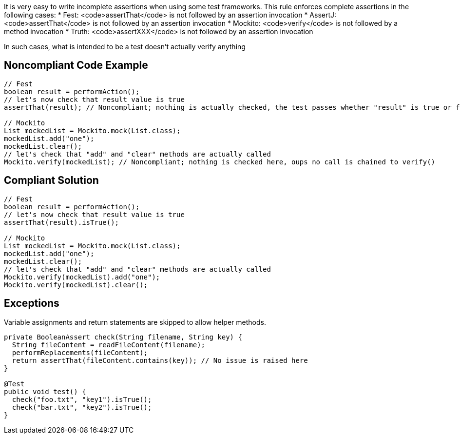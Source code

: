 It is very easy to write incomplete assertions when using some test frameworks. This rule enforces complete assertions in the following cases:
* Fest: <code>assertThat</code> is not followed by an assertion invocation
* AssertJ: <code>assertThat</code> is not followed by an assertion invocation
* Mockito: <code>verify</code> is not followed by a method invocation
* Truth: <code>assertXXX</code> is not followed by an assertion invocation

In such cases, what is intended to be a test doesn't actually verify anything

== Noncompliant Code Example

----
// Fest
boolean result = performAction();
// let's now check that result value is true
assertThat(result); // Noncompliant; nothing is actually checked, the test passes whether "result" is true or false

// Mockito
List mockedList = Mockito.mock(List.class);
mockedList.add("one");
mockedList.clear();
// let's check that "add" and "clear" methods are actually called
Mockito.verify(mockedList); // Noncompliant; nothing is checked here, oups no call is chained to verify()
----

== Compliant Solution

----
// Fest
boolean result = performAction();
// let's now check that result value is true
assertThat(result).isTrue();

// Mockito
List mockedList = Mockito.mock(List.class);
mockedList.add("one");
mockedList.clear();
// let's check that "add" and "clear" methods are actually called
Mockito.verify(mockedList).add("one");
Mockito.verify(mockedList).clear();
----

== Exceptions

Variable assignments and return statements are skipped to allow helper methods.
----
private BooleanAssert check(String filename, String key) {
  String fileContent = readFileContent(filename);
  performReplacements(fileContent);
  return assertThat(fileContent.contains(key)); // No issue is raised here
}

@Test
public void test() {
  check("foo.txt", "key1").isTrue();
  check("bar.txt", "key2").isTrue();
}
----
